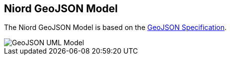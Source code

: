 == Niord GeoJSON Model

The Niord GeoJSON Model is based on the http://geojson.org/geojson-spec.html[GeoJSON Specification].

image::GeoJSON-Class-Diagram.png[GeoJSON UML Model, align=center]

